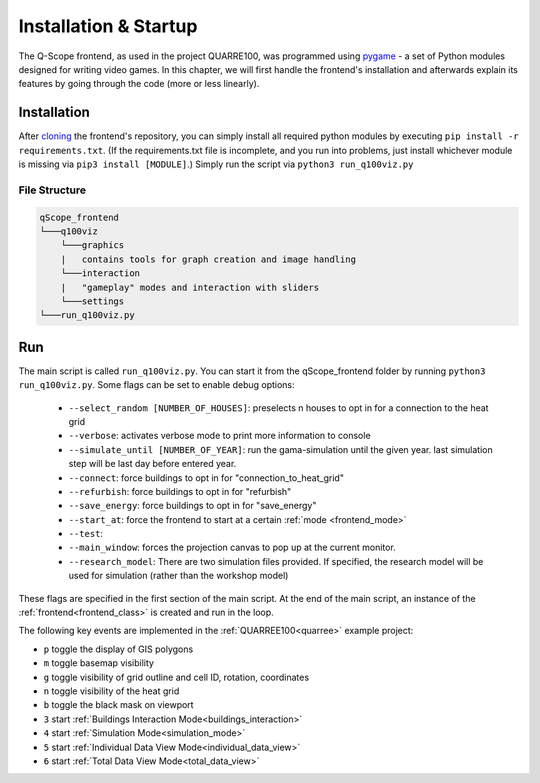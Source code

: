 .. _frontend_usage:

Installation & Startup
######################

The Q-Scope frontend, as used in the project QUARRE100, was programmed using `pygame <pygame.org>`_ - a set of Python modules designed for writing video games.
In this chapter, we will first handle the frontend's installation and afterwards explain its features by going through the code (more or less linearly).

.. _frontend_installation:

Installation
************

After `cloning <https://github.com/git-guides/git-clone>`_ the frontend's repository, you can simply install all required python modules by executing ``pip install -r requirements.txt``. (If the requirements.txt file is incomplete, and you run into problems, just install whichever module is missing via ``pip3 install [MODULE]``.)
Simply run the script via ``python3 run_q100viz.py``

File Structure
==============

.. code-block::

  qScope_frontend
  └───q100viz
      └───graphics
      |   contains tools for graph creation and image handling
      └───interaction
      |   "gameplay" modes and interaction with sliders
      └───settings
  └───run_q100viz.py

Run
***
The main script is called ``run_q100viz.py``. You can start it from the qScope_frontend folder by running ``python3 run_q100viz.py``. Some flags can be set to enable debug options:

.. _frontend_startup_flags:

  * ``--select_random [NUMBER_OF_HOUSES]``: preselects n houses to opt in for a connection to the heat grid
  *  ``--verbose``: activates verbose mode to print more information to console
  *  ``--simulate_until [NUMBER_OF_YEAR]``: run the gama-simulation until the given year. last simulation step will be last day before entered year.
  *  ``--connect``: force buildings to opt in for "connection_to_heat_grid"
  *  ``--refurbish``: force buildings to opt in for "refurbish"
  *  ``--save_energy``: force buildings to opt in for "save_energy"
  *  ``--start_at``: force the frontend to start at a certain :ref:`mode <frontend_mode>`
  *  ``--test``:
  *  ``--main_window``: forces the projection canvas to pop up at the current monitor.
  *  ``--research_model``: There are two simulation files provided. If specified, the research model will be used for simulation (rather than the workshop model)

These flags are specified in the first section of the main script.
At the end of the main script, an instance of the :ref:`frontend<frontend_class>` is created and run in the loop.

The following key events are implemented in the :ref:`QUARREE100<quarree>` example project:

- ``p`` toggle the display of GIS polygons
- ``m`` toggle basemap visibility
- ``g`` toggle visibility of grid outline and cell ID, rotation, coordinates
- ``n`` toggle visibility of the heat grid
- ``b`` toggle the black mask on viewport
- ``3`` start :ref:`Buildings Interaction Mode<buildings_interaction>`
- ``4`` start :ref:`Simulation Mode<simulation_mode>`
- ``5`` start :ref:`Individual Data View Mode<individual_data_view>`
- ``6`` start :ref:`Total Data View Mode<total_data_view>`